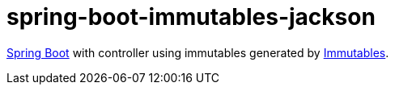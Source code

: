 # spring-boot-immutables-jackson

https://spring.io/projects/spring-boot[Spring Boot] with controller using immutables generated by https://immutables.github.io/[Immutables].
